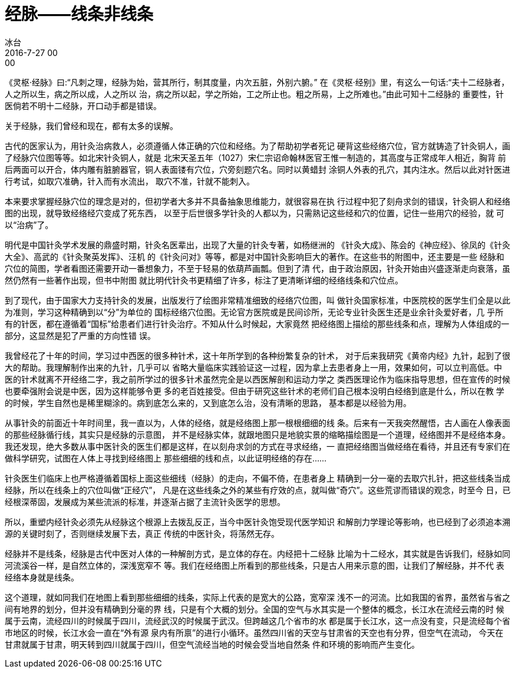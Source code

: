 = 经脉——线条非线条
冰台
2016-7-27 00:00

《灵枢·经脉》曰:“凡刺之理，经脉为始，营其所行，制其度量，内次五脏，外别六腑。”
在《灵枢·经别》里，有这么一句话:“夫十二经脉者，人之所以生，病之所以成，人之所以
治，病之所以起，学之所始，工之所止也。粗之所易，上之所难也。”由此可知十二经脉的
重要性，针医倘若不明十二经脉，开口动手都是错误。

关于经脉，我们曾经和现在，都有太多的误解。

古代的医家认为，用针灸治病救人，必须遵循人体正确的穴位和经络。为了帮助初学者死记
硬背这些经络穴位，官方就铸造了针灸铜人，画了经脉穴位图等等。如北宋针灸铜人，就是
北宋天圣五年（1027）宋仁宗诏命翰林医官王惟一制造的，其高度与正常成年人相近，胸背
前后两面可以开合，体内雕有脏腑器官，铜人表面镂有穴位，穴旁刻题穴名。同时以黄蜡封
涂铜人外表的孔穴，其内注水。然后以此对针医进行考试，如取穴准确，针入而有水流出，
取穴不准，针就不能刺入。

本来要求掌握经脉穴位的理念是对的，但初学者大多并不具备抽象思维能力，就很容易在执
行过程中犯了刻舟求剑的错误，针灸铜人和经络图的出现，就导致经络经穴变成了死东西，
以至于后世很多学针灸的人都以为，只需熟记这些经和穴的位置，记住一些用穴的经验，就
可以“治病”了。

明代是中国针灸学术发展的鼎盛时期，针灸名医辈出，出现了大量的针灸专著，如杨继洲的
《针灸大成》、陈会的《神应经》、徐凤的《针灸大全》、高武的《针灸聚英发挥》、汪机
的《针灸问对》等等，都是对中国针灸影响巨大的著作。在这些书的附图中，还主要是一些
经脉和穴位的简图，学者看图还需要开动一番想象力，不至于轻易的依葫芦画瓢。但到了清
代，由于政治原因，针灸开始由兴盛逐渐走向衰落，虽然仍然有一些著作出现，但书中附图
就比明代针灸书更精细了许多，标注了更清晰详细的经络线条和穴位点。

到了现代，由于国家大力支持针灸的发展，出版发行了绘图非常精准细致的经络穴位图，叫
做针灸国家标准，中医院校的医学生们全是以此为准则，学习这种精确到以“分”为单位的
国标经络穴位图。无论官方医院或是民间诊所，无论专业针灸医生还是业余针灸爱好者，几
乎所有的针医，都在遵循着“国标”给患者们进行针灸治疗。不知从什么时候起，大家竟然
把经络图上描绘的那些线条和点，理解为人体组成的一部分，这显然是犯了严重的方向性错
误。

我曾经花了十年的时间，学习过中西医的很多种针术，这十年所学到的各种纷繁复杂的针术，
对于后来我研究《黄帝内经》九针，起到了很大的帮助。我理解制作出来的九针，几乎可以
省略大量临床实践验证这一过程，因为拿上去患者身上一用，效果如何，可以立判高低。中
医的针术就离不开经络二字，我之前所学过的很多针术虽然完全是以西医解剖和运动力学之
类西医理论作为临床指导思想，但在宣传的时候也要牵强附会说是中医，因为这样能够令更
多的老百姓接受。但由于研究这些针术的老师们自己根本没明白经络到底是什么，所以在教
学的时候，学生自然也是稀里糊涂的。病到底怎么来的，又到底怎么治，没有清晰的思路，
基本都是以经验为用。

从事针灸的前面近十年时间里，我一直以为，人体的经络，就是经络图上那一根根细细的线
条。后来有一天我突然醒悟，古人画在人像表面的那些经脉循行线，其实只是经脉的示意图，
并不是经脉实体，就跟地图只是地貌实景的缩略描绘图是一个道理，经络图并不是经络本身。
我还发现，绝大多数从事中医针灸的医生们都是这样，在以刻舟求剑的方式在寻求经络，一
直把经络图当做经络在看待，并且还有专家们在做科学研究，试图在人体上寻找到经络图上
那些细细的线和点，以此证明经络的存在……

针灸医生们临床上也严格遵循着国标上面这些细线（经脉）的走向，不偏不倚，在患者身上
精确到一分一毫的去取穴扎针，把这些线条当成经脉，所以在线条上的穴位叫做“正经穴”，
凡是在这些线条之外的某些有疗效的点，就叫做“奇穴”。这些荒谬而错误的观念，时至今
日，已经根深蒂固，发展成为某些流派的标准，并逐渐占据了主流针灸医学的思想。

所以，重塑内经针灸必须先从经脉这个根源上去拨乱反正，当今中医针灸饱受现代医学知识
和解剖力学理论等影响，也已经到了必须追本溯源的关键时刻了，否则继续发展下去，真正
传统的中医针灸，将荡然无存。

经脉并不是线条，经脉是古代中医对人体的一种解剖方式，是立体的存在。内经把十二经脉
比喻为十二经水，其实就是告诉我们，经脉如同河流溪谷一样，是自然立体的，深浅宽窄不
等。我们在经络图上所看到的那些线条，只是古人用来示意的图，让我们了解经脉，并不代
表经络本身就是线条。

这个道理，就如同我们在地图上看到那些细细的线条，实际上代表的是宽大的公路，宽窄深
浅不一的河流。比如我国的省界，虽然省与省之间有地界的划分，但并没有精确到分毫的界
线，只是有个大概的划分。全国的空气与水其实是一个整体的概念，长江水在流经云南的时
候属于云南，流经四川的时候属于四川，流经武汉的时候属于武汉。但跨越这几个省市的水
都是属于长江水，这一点没有变，只是流经每个省市地区的时候，长江水会一直在“外有源
泉内有所禀”的进行小循环。虽然四川省的天空与甘肃省的天空也有分界，但空气在流动，
今天在甘肃就属于甘肃，明天转到四川就属于四川，但空气流经当地的时候会受当地自然条
件和环境的影响而产生变化。
